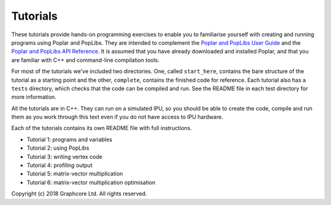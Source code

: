 Tutorials
=========

These tutorials provide hands-on programming exercises to enable you to
familiarise yourself with creating and running programs using Poplar and
PopLibs. They are intended to complement the `Poplar and PopLibs User Guide
<https://docs.graphcore.ai/projects/poplar-user-guide/>`_ and the `Poplar and
PopLibs API Reference <https://docs.graphcore.ai/projects/poplar-api/>`_.
It is assumed that you have already downloaded and installed Poplar, and that
you are familiar with C++ and command-line compilation tools.


For most of the tutorials we've included two directories. One, called
``start_here``, contains the bare structure of the tutorial as a starting point
and the other, ``complete``, contains the finished code for reference.
Each tutorial also has a ``tests`` directory, which checks that the code can be
compiled and run. See the README file in each test directory for more information.

All the tutorials are in C++. They can run on a simulated IPU, so you should be
able to create the code, compile and run them as you work through this text even
if you do not have access to IPU hardware.

Each of the tutorials contains its own README file with full instructions.

* Tutorial 1: programs and variables
* Tutorial 2: using PopLibs
* Tutorial 3: writing vertex code
* Tutorial 4: profiling output
* Tutorial 5: matrix-vector multiplication
* Tutorial 6: matrix-vector multiplication optimisation

Copyright (c) 2018 Graphcore Ltd. All rights reserved.

